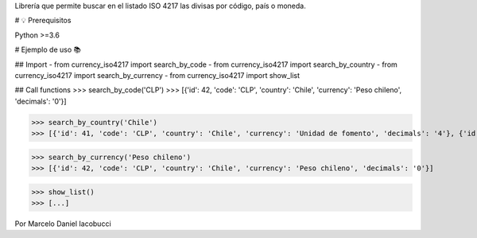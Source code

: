 Librería que permite buscar en el listado ISO 4217 las divisas por código, país o moneda.


# 💡 Prerequisitos

Python >=3.6


# Ejemplo de uso 📚

## Import
- from currency_iso4217 import search_by_code  
- from currency_iso4217 import search_by_country  
- from currency_iso4217 import search_by_currency  
- from currency_iso4217 import show_list  

## Call functions
>>> search_by_code('CLP')  
>>> [{'id': 42, 'code': 'CLP', 'country': 'Chile', 'currency': 'Peso chileno', 'decimals': '0'}]  

>>> search_by_country('Chile')  
>>> [{'id': 41, 'code': 'CLP', 'country': 'Chile', 'currency': 'Unidad de fomento', 'decimals': '4'}, {'id': 42, 'code': 'CLP', 'country': 'Chile', 'currency': 'Peso chileno', 'decimals': '0'}]  

>>> search_by_currency('Peso chileno')  
>>> [{'id': 42, 'code': 'CLP', 'country': 'Chile', 'currency': 'Peso chileno', 'decimals': '0'}]  

>>> show_list()
>>> [...]


Por Marcelo Daniel Iacobucci

